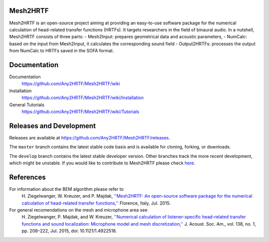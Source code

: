 Mesh2HRTF
=========

Mesh2HRTF is an open-source project aiming at providing an easy-to-use software package for the numerical calculation of head-related transfer functions (HRTFs). It targets researchers in the field of binaural audio. In a nutshell, Mesh2HRTF consists of three parts:
- Mesh2Input: prepares geometrical data and acoustic parameters,
- NumCalc: based on the input from Mesh2Input, it calculates the corresponding sound field
- Output2HRTFs: processes the output from NumCalc to HRTFs saved in the SOFA format.

Documentation
=============

Documentation
    https://github.com/Any2HRTF/Mesh2HRTF/wiki

Installation
    https://github.com/Any2HRTF/Mesh2HRTF/wiki/Installation

General Tutorials
    https://github.com/Any2HRTF/Mesh2HRTF/wiki/Tutorials

Releases and Development
========================

Releases are available at https://github.com/Any2HRTF/Mesh2HRTF/releases. 

The ``master`` branch contains the latest stable code basis and is available for cloning, forking, or downloads. 

The ``develop`` branch contains the latest stable developer version. Other branches track the more recent development, which might be unstable. If you would like to contribute to Mesh2HRTF please check `here <https://github.com/Any2HRTF/Mesh2HRTF/blob/develop/CONTRIBUTING.rst>`_.

References
==========

For information about the BEM algorithm please refer to
    H\. Ziegelwanger, W. Kreuzer, and P. Majdak, `''Mesh2HRTF: An open-source software package for the numerical calculation of head-related transfer functions,'' <https://www.researchgate.net/publication/280007918_MESH2HRTF_AN_OPEN-SOURCE_SOFTWARE_PACKAGE_FOR_THE_NUMERICAL_CALCULATION_OF_HEAD-RELATED_TRANFER_FUNCTIONS>`_ Florence, Italy, Jul. 2015.

For general recomendations on the mesh and microphone area see
    H\. Ziegelwanger, P. Majdak, and W. Kreuzer, `''Numerical calculation of listener-specific head-related transfer functions and sound localization: Microphone model and mesh discretization,'' <https://doi.org/10.1121/1.4922518>`_ J. Acoust. Soc. Am., vol. 138, no. 1, pp. 208–222, Jul. 2015, doi: 10.1121/1.4922518.
